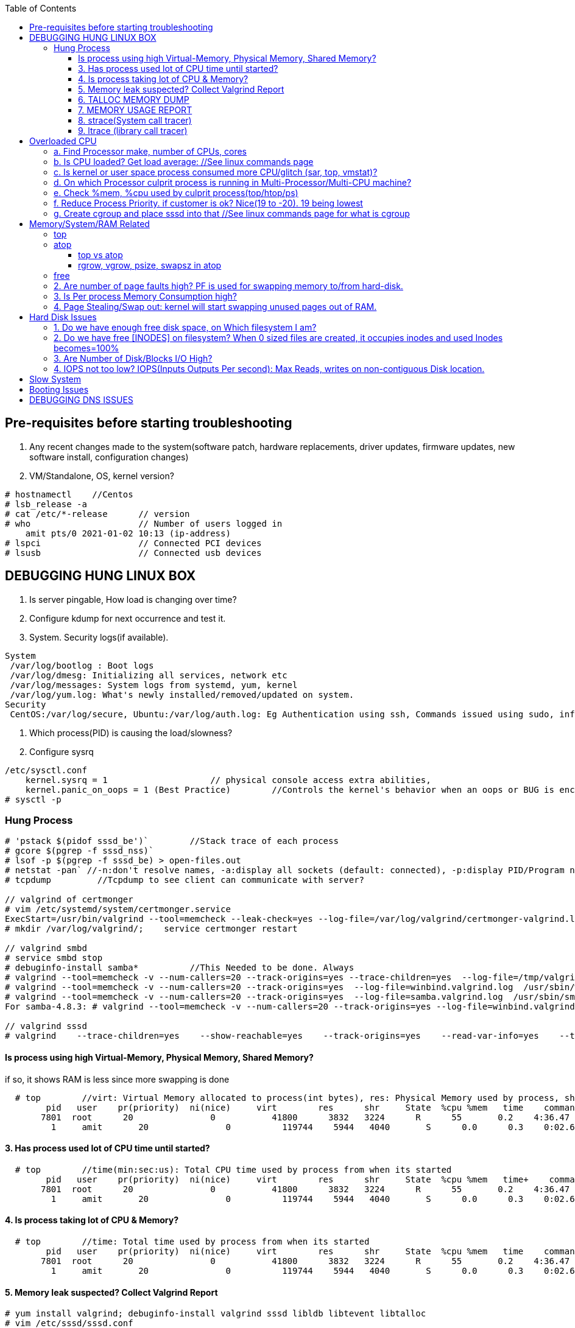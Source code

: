 :toc:
:toclevels: 6

== Pre-requisites before starting troubleshooting
1. Any recent changes made to the system(software patch, hardware replacements, driver updates, firmware updates, new software install, configuration changes)
2. VM/Standalone, OS, kernel version?
```c
# hostnamectl    //Centos
# lsb_release -a
# cat /etc/*-release      // version
# who                     // Number of users logged in
    amit pts/0 2021-01-02 10:13 (ip-address)
# lspci                   // Connected PCI devices    
# lsusb                   // Connected usb devices
```

== DEBUGGING HUNG LINUX BOX
1. Is server pingable, How load is changing over time?
2. Configure kdump for next occurrence and test it.
3. System. Security logs(if available).
```c
System
 /var/log/bootlog : Boot logs
 /var/log/dmesg: Initializing all services, network etc
 /var/log/messages: System logs from systemd, yum, kernel
 /var/log/yum.log: What's newly installed/removed/updated on system.
Security
 CentOS:/var/log/secure, Ubuntu:/var/log/auth.log: Eg Authentication using ssh, Commands issued using sudo, information from authentication module.
```
4. Which process(PID) is causing the load/slowness?
5. Configure sysrq
```c
/etc/sysctl.conf 
    kernel.sysrq = 1                    // physical console access extra abilities,
    kernel.panic_on_oops = 1 (Best Practice)        //Controls the kernel's behavior when an oops or BUG is encountered. 0: continue operation, 1: panic immediately.
# sysctl -p
```

=== Hung Process
```c
# 'pstack $(pidof sssd_be')`        //Stack trace of each process
# gcore $(pgrep -f sssd_nss)`
# lsof -p $(pgrep -f sssd_be) > open-files.out
# netstat -pan` //-n:don't resolve names, -a:display all sockets (default: connected), -p:display PID/Program name for sockets
# tcpdump         //Tcpdump to see client can communicate with server?

// valgrind of certmonger
# vim /etc/systemd/system/certmonger.service
ExecStart=/usr/bin/valgrind --tool=memcheck --leak-check=yes --log-file=/var/log/valgrind/certmonger-valgrind.log /usr/sbin/certmonger -S -p /var/run/certmonger.pid -n $OPTS
# mkdir /var/log/valgrind/;    service certmonger restart

// valgrind smbd
# service smbd stop
# debuginfo-install samba*          //This Needed to be done. Always
# valgrind --tool=memcheck -v --num-callers=20 --track-origins=yes --trace-children=yes  --log-file=/tmp/valgrind.out    /usr/sbin/winbindd -F -S            //Do Not add "--leak-check nor --show-reachables"
# valgrind --tool=memcheck -v --num-callers=20 --track-origins=yes  --log-file=winbind.valgrind.log  /usr/sbin/winbind &
# valgrind --tool=memcheck -v --num-callers=20 --track-origins=yes  --log-file=samba.valgrind.log  /usr/sbin/smbd &
For samba-4.8.3: # valgrind --tool=memcheck -v --num-callers=20 --track-origins=yes --log-file=winbind.valgrind.%p.log /usr/sbin/winbindd -D        //Working

// valgrind sssd
# valgrind    --trace-children=yes    --show-reachable=yes    --track-origins=yes    --read-var-info=yes    --tool=memcheck    --leak-check=full    --num-callers=50    -v    --time-stamp=yes    --log-file=sssd_be.log /usr/libexec/sssd/sssd_be
```
==== Is process using high Virtual-Memory, Physical Memory, Shared Memory?        
if so, it shows RAM is less since more swapping is done
```
  # top        //virt: Virtual Memory allocated to process(int bytes), res: Physical Memory used by process, shr: shared Memory
        pid   user    pr(priority)  ni(nice)     virt        res      shr     State  %cpu %mem   time    command    //All processes Running on System
       7801  root      20               0           41800      3832   3224      R      55       0.2    4:36.47     sssd
         1     amit       20               0          119744    5944   4040       S      0.0      0.3    0:02.69     ls   
```
==== 3. Has process used lot of CPU time until started? 
```c
  # top        //time(min:sec:us): Total CPU time used by process from when its started
        pid   user    pr(priority)  ni(nice)     virt        res      shr     State  %cpu %mem   time+    command    //All processes Running on System
       7801  root      20               0           41800      3832   3224      R      55       0.2    4:36.47     sssd
         1     amit       20               0          119744    5944   4040       S      0.0      0.3    0:02.69     ls   
```
==== 4. Is process taking lot of CPU & Memory? 
```c
  # top        //time: Total time used by process from when its started
        pid   user    pr(priority)  ni(nice)     virt        res      shr     State  %cpu %mem   time    command    //All processes Running on System
       7801  root      20               0           41800      3832   3224      R      55       0.2    4:36.47     sssd
         1     amit       20               0          119744    5944   4040       S      0.0      0.3    0:02.69     ls   
```
==== 5. Memory leak suspected? Collect Valgrind Report
```c
# yum install valgrind; debuginfo-install valgrind sssd libldb libtevent libtalloc 
# vim /etc/sssd/sssd.conf
    [nss]        //For sssd_nss
        command = valgrind -v --leak-check=full --show-reachable=yes --log-file=/var/log/sssd/valgrind_nss_%p.log /usr/libexec/sssd/sssd_nss --uid 0 --gid 0 --debug-to-files        //Note if sssd_nss crashes, coredump would get generated by valgrind
    [abc.com]    //For sssd_be
        commad = valgrind --trace-children=yes --show-reachable=yes --track-origins=yes --read-var-info=yes --tool=memcheck --leak-check=full --num-callers=50 -v --time-stamp=yes /usr/libexec/sssd/sssd_be -domain abc.com --uid 0 --gid 0 --debug-to-files
# setenforce 0     OR     # semanage permissive -a sssd_t
# service sssd restart
    //repro Issue.
    //Provide valgrind_nss_ Log file
- Remove above line, Set selinux as before. Restart sssd.
```

==== 6. TALLOC MEMORY DUMP
```c
# service sssd start (With normal sssd.conf)
- wait until the sssd_be or sssd_nss process use lots of memory and don't give it back.
# export FILE="/tmp/sssd.talloc"  sudo gdb -quiet -batch -p $(pidof sssd_be) -ex "set \$file = (FILE*)fopen(\"$FILE\", \"w+\")" -ex 'call talloc_enable_null_tracking()' -ex 'call talloc_report_full(0, $file)' -ex 'detach' -ex 'quit' &> /dev/null
OR
-> Replace PID of sssd_nss and collect report.
Provide sssd.talloc file
```

==== 7. MEMORY USAGE REPORT
```c
# service sssd start (With normal sssd.conf)    //wait until the sssd_be or sssd_nss process use lots of memory and don't give it back.
# sudo gdb -ex "call teardown_watchdog()" -ex 'call talloc_enable_null_tracking()'  -ex 'call talloc_report_full(0, debug_file)'  -ex 'detach' -ex 'quit' -p $(pidof sssd_be)
OR
# sudo gdb -ex "call teardown_watchdog()" -ex 'call talloc_enable_null_tracking()'  -ex 'call talloc_report_full(0, debug_file)'  -ex 'detach' -ex 'quit' -p $(pidof sssd_nss)
- Save the domain log and sssd_nss.log and restart SSSD to release the memory.
```

==== 8. strace(System call tracer)
- strace runs the specified command until it exits.  It intercepts and records the system calls which are called by a process and the signals which are received by a process.
- Of process consuming CPU. Attach to process.  
```c
# strace -p `pgrep name-of-process`        //-p: path Trace  only system calls accessing path
```

==== 9. ltrace (library call tracer)
- _objdump:_ Dynamic executables have a [symbol table](/Languages/Programming_Languages/C/Compile/Object_File/Sections/) used by the linker when resolving references that are connected to library functions. objdump dumps that symbol table.
- ltrace also access this symbol table and trace libraries used by application.
```c
$ objdump -T a.out                         
./a.out:     file format elf64-x86-64

DYNAMIC SYMBOL TABLE:
0000000000000000      DF *UND*  0000000000000000  GLIBC_2.2.5 __errno_location
0000000000000000  w   D  *UND*  0000000000000000              _ITM_deregisterTMCloneTable
0000000000000000      DF *UND*  0000000000000000  GLIBC_2.2.5 printf
0000000000000000      DF *UND*  0000000000000000  GLIBC_2.2.5 __libc_start_main
0000000000000000  w   D  *UND*  0000000000000000              __gmon_start__


$ ltrace -fS ./a.out
[pid 469] SYS_brk(0)                                       = 0x7fffd7048000
[pid 469] SYS_access("/etc/ld.so.nohwcap", 00)             = -2                 //All libraries being accessed
[pid 469] SYS_access("/etc/ld.so.preload", 04)             = -2
[pid 469] SYS_openat(0xffffff9c, 0x7f6998222ea8, 0x80000, 0)= 3
[pid 469] SYS_fstat(3, 0x7fffdef458a0)                      = 0
..
```

== Overloaded CPU
Overloaded CPU? CPU is given more processes(than it's capacity). And (Load Average > 1.0)

=== a. Find Processor make, number of CPUs, cores
```c
   # lscpu
    CPU(s): 8
    Model: Intel EPYC 7451 24-Core processor
```
=== b. Is CPU loaded? Get load average:    //See linux commands page
```c
    # uptime    or    top
      09:10:18 up 106 days, 2 users, load average: 0.22, 0.41, 0.32        //System is running from 106 days. Some s/w need restart to get installed.
```
=== c. Is kernel or user space process consumed more CPU/glitch (sar, top, vmstat)?
SAR(System Activity Reporter): Monitor(CPU activity, memory/paging, interrupts, device load, network, swap space utilization). Sar uses /proc filesystem for gathering information.
```c
    # yum install systat; sar 1 2                                    //sar   interval(sec)  count          //Idle time, percentage of  CPU used by user, system etc.
            Linux 2.6.18-194.el5PAE (dev-db)        03/26/2011      _i686_  (8 CPU)
            01:27:32 PM      CPU  %user  %nice   %system  %iowait   %steal     %idle
            01:27:33 PM       all      0.00      0.00      0.00         0.00         0.00      100.00
            01:27:34 PM       all      0.99      0.00      0.01         0.00         0.99        00.01        <<<<<Glitch
            Average:              all      0.33      0.00      0.17         0.00         0.00        99.50
    Other Options:    -S:Swap space used.    -d: Individual Block Device I/O Activities    -q: run queue and load average    -w: run queue and load average    -n: Report network statistics
    # top
        Cpu%(s): 3.7us,  1.9 sy, 91.8 id,  1.3 wa,  0.0 hi,  0.1 si,  0.0 st  //3.7% CPU occupied by User-Space, 1.9% by kernel Space, 91.8% time CPU was idle, 1.3% spent on IO Processes
    # vmstat  1  3  -S  k  -t        //interval  sample-count  -S(printStat)  k(Kilobyte)  -t(printTimestamp)     //vmstat(Virtual Memory Statistics. Tells system's VM, system usage since last reboot.
        procs   -----------memory-------------       ---swap--   ----io---     --system--    -------cpu------    ----timestamp-----
         r  b      swpd   free   buff  cache               si   so        bi    bo      in   cs        us  sy   id  wa  st        EST
         1  0     3532   760  50      97880               0    0          1     2        6    6         9    27   97  0   0    2018-12-11 13:27:34   //Ignore 1st Line, it is average data from last reboot
         1  0     3532   760  50      97880               0    0          1     2        6    6         78  22   97  0   0    2018-12-11 13:27:34
         1  0     3532   760  50      97880               0    0          1     2        6    6         85  15   97  0   0    2018-12-11 13:27:35
        Procs:        r: Processes waiting to run,   b: Processes in sleep state
        Memory(Similar to free -m):   swpd: Memory Swapped to disk.  free: Unallocated memory.  buff: Allocated memory in use.  cache: can be used as swap(if needed).
        Swap: si: Amount of memory moved into RAM from swap/sec.  so: From RAM to swap
        IO:   bi: Blocks received/blocks in from disk/second.
        System: system operations/sec.    in: Interrupts/sec   cs: Number of context switches
        CPU: us: Time spend in user-space(73,78,85 percent),  sy: Time spent in kernel space,  id: Ideal time,  wa: Waiting IO
```
=== d. On which Processor culprit process is running in Multi-Processor/Multi-CPU machine?
mpstat(Multiprocessor statistics): per CPU. Dumps statistics per processor.
```c
    # mpstat -P ALL 1 2                        //-P: Processors, interval samples.    Collect 3 samples at gap of 1 sec from all processors
            01:27:32 PM      CPU  %user  %nice   %system  %iowait   %steal     %idle        //1st processor
            01:27:33 PM       all      0.00      0.00      0.00         0.00         0.00      100.00
            01:27:34 PM       all      0.01      0.00      0.00         0.00         0.01        00.00

            01:27:32 PM      CPU  %user  %nice   %system  %iowait   %steal     %idle        //2nd processor
            01:27:33 PM       all      0.00      0.00      0.00         0.00         0.00      100.00
            01:27:34 PM       all      0.99      0.00      0.01         0.00         0.99        00.01            <<<<sssd is on 2nd processor
            Average:              all      0.33      0.00      0.17         0.00         0.00        99.50    
```
=== e. Check %mem, %cpu used by culprit process(top/htop/ps)
```c
    # top                        //Sorted by Processes that uses CPU most.
         top - 12:27:38        up  1:09,      3 user,  load average: 0.36, 0.12, 0.11                        //current time, up: System up time, Logged in users, CPU load Average(1/5/15 min)    [SIMILAR to uptime command]
        Tasks:   228 total,   1 running, 227 sleeping,   0 stopped,   0 zombie                            //Number of processes running on system
        Cpu(s):               3.7% us,  1.9 sy,  1.2 ni, 91.8 id,  1.3 wa,  0.0 hi,  0.1 si,  0.0 st         //CPU Utilization Status. us(CPU used by User processes), sy(System processes) ..
        Memory(KB) :  2029876 total,   331784 free,   743740 used,   954352 buff/cache     //Memory Utilization Status. 2029876=Total system mem.  [SIMILAR to free command]
        Swap(KB):         2094076 total,  2091308 free,   2768 used.      1074884 avail Mem    //Swap Memory Utilization Status
        pid   user    pr(priority)  ni(nice) virt(virtualMem)  res(PhyMem)  shr(SharedMem) State  %cpu %mem   time    command    //All processes Running on System
       7801  root      20               0           41800                       3832                3224                  R          55       0.2    4:36.47     sssd
         1     amit       20               0          119744                     5944                4040                  S           0.0      0.3    0:02.69     ls
    # htop //Similar to top with more colourful, more graphic interface which gives you more control of display scrolling       
    # ps    //Reports snapshot of current processes.        //ps -aux    a:Displays all processes on a terminal.  u: Show user-name,  x; Lists all process(Including background processes)
        user  pid  %cpu %mem  vsz     rss  tty  state   start-time      command
        root    1    0.0       0.1    19404  832  ?     Ss   Mar02 0:01   /sbin/init
        root    2    78.0       0.0       0         0    ?     S    Mar02 0:00   [abc]
        root    3    0.0       0.0       0         0    ?     S    Mar02 0:00   [migration/0]
        States of process:  D(uninterruptible sleep),  R(Running), S(Interruptible sleep),  T(stopped by job control signal),  t(stopped by debugger during the tracing), X(dead), Z(defunct/Zombie process, terminated but not reaped by its parent)
```
=== f. Reduce Process Priority. if customer is ok? Nice(19 to -20). 19 being lowest
```c
     # renice -n 10 7801        //Now sssd will consume less CPU, so other process will get it.
```
=== g. Create cgroup and place sssd into that    //See linux commands page for what is cgroup


== Memory/System/RAM Related
=== link:https://code-with-amitk.github.io/Networking/Troubleshooting/Memory.html[top]
=== atop
==== top vs atop
|===
||top|atop
|View|Real time|non
|Analysis|less|More indepth
|===

==== rgrow, vgrow, psize, swapsz in atop
* *VGROW (Virtual Memory Growth):* growth in virtual memory used by a process since the last update interval
* *RGROW (Resident Memory Growth):* growth in resident memory (RSS) used by a process since the last update interval. process's virtual memory that is currently held in physical RAM.
** -ve value meaning: part of the process is paged out due to lack of memory

=== free
```c
# free -mh                    //-m: Display memory in MB, -h: human readable
         total  used    free   shared   buff/cache available
Mem/RAM: 1.0G   1.0G    0B     599M      0B           1M        //Free+ Buffers/cached = Amount of  available RAM
Swap:    6M     6M      0B
```
* free: Free untouched RAM. 
* Buffer: Temporary memory to help some processes. 
* Cached: (Cache Page: Separate area on RAM). Whenever someone writes data disk, that's not immediately written to disk rather is accumulated in Cache(RAM area). And when cache gets full its written to disk. For Read operations cache page is called clean page. For write its called Dirty page.
* Swap: Swap partition is hard disk partition(that will be used as Virtual Memory by kernel, other part of hard-disk will not be touched). When kernel is doing a task & real RAM fills up and more space is needed, unused/inactive pages are moved to Swap Space(swapped out). When Kernel uses Swap? if  lot of RAM is consumed, then Swapping/Virtual Memory is used. Kernel copies idle pages to swap, Give freed area to processes requiring memory in RAM.
```

=== DSTAT
Tells when system was ideal, waiting, read/write bytes, send/recv bytes, in/out bytes.
```c
    # dstat -mst  2  3          //Get 3 samples at 2 sec interval     //-m: memory stats (used, buffers, cache, free), -t: timestamp
        -------memory-usage-----               -----system----
        used      buff      cache      free|              date/time
        422M  50.2M 1830M      0 M|      07-12 06:47:52
        422M  50.2M 1830M    0.1M|      07-12 06:47:54
        422M  50.2M 1830M    0.2M|      07-12 06:47:56
    # cat /proc/meminfo | egrep "Buffers|Cached|MemFree"
        MemFree:           5 kB
        Buffers:               34032 kB
        Cached:               188576 kB
        SwapCached:            0 kB
```

=== 2. Are number of page faults high? PF is used for swapping memory to/from hard-disk.
```c
    # sar -B -s 05:00:00 -e 05:30:00
    05:00:01     pgpin/s   pgpgout/s    fault/s     majflt/s   pgfree/s   pgscank/s pgscand/pgssteeal/s %vmeff
    05:10:01     0.00        0.17              11.37      0.00         16.13        0.00 
    05:20:01     0.00        0.17               4.50       0.00         14.17        0.00
```

=== 3. Is Per process Memory Consumption high?
```c
    $ pidstat -r|head
    13:37:09      UID     PID  minflt/s  majflt/s     VSZ          RSS    %MEM  Command
    13:37:09        10       111      0.00      0.00     1039314940  316      81.52      /usr/bin/Xorg
    13:37:09        33       116      0.00      0.00     1039314940  224      1.00      vmstd-tools
    13:37:09     1000      7      0.00      0.00     293186792    3508       0.05      bash
    13:37:09     1000     84      0.00      0.00     404115200    1036       0.01      pidstat
    13:37:09     1000     85      0.00      0.00     333295872     748       0.01      head    

RAM=16GB, process needs 1TB/ Process need space more than RAM? 
 1. Is system under memory pressure? Yes(ie no swap space)
    - OOM(Out of memory killer) process will be invoked. Suppose process need high memory from available RAM and swap and its not available, OOM killer will be called. 
      How it Works? Each running process will be assigned a "Badness level". Badness=How much RAM is used + How long process is running + How critical is process. Most Bad processes will be killed.
 2. Use Available Swap Space: Configure huge swap space=size of hard disk at OS installation. Process will use swap.
 3. Overcommitting: Kernel will allocate new swap space on the fly. kernel acknowledges the process 1st then goes to tries to allocate memory. If cannot allocate memory OOM killer is called.
    # cat /proc/sys/vm/overcommit_memory
              0: heuristic overcommit (this is the default)
              1: always overcommit, never check                    //Use this.
              2: always check, never overcommit
```
=== 4. Page Stealing/Swap out: kernel will start swapping unused pages out of RAM.
If nothing works, asking process might get OOM killed, or start very slow

== Hard Disk Issues
SLOW HARD DISK & FAST CPU? CPU writes into hard Disk buffer, Since Disk is Slow, HD buffers gets filled up and Slow I/O Operations.
```c
# cp test test1
    No space left on device
```

=== 1. Do we have enough free disk space, on Which filesystem I am?
```c
# df -h        //Disk Free, Shows local and network file system
Filesystem   Size     Used    Avail    Use%  Mounted on
/dev/map/root 11G    3.8G     6.0G     39%    /          // root file system mounted on "/" has only 6.0G available
devtmpfs     2.0G       0     2.0G      0%    /dev
tmpfs        2.0G       0     2.0G      0%    /dev/shm
tmpfs        2.0G    1.6M     2.0G      1%    /run
tmpfs        2.0G       0     2.0G      0%    /tmp
```

=== 2. Do we have free [INODES] on filesystem? When 0 sized files are created, it occupies inodes and used Inodes becomes=100%
```c
    # df -i
        Filesystem    Inodes  IUsed     IFree    IUse%    Mounted on
        /dev/root     998092   998092     0     100%     /                        //[a. Delete 0 sized files]
        devtmpfs    100100     1       100100      0%     /dev
        tmpfs          99019    2002    71920      3%    /dev/shm
```

=== 3. Are Number of Disk/Blocks I/O High?
```c
    # vmstat  1  2  -S  k  -t        //interval  sample-count  -S(printStat)  k(Kilobyte)  -t(printTimestamp) 
        procs   -----------memory-------------       ---swap--   ----io---     --system--    -------cpu------    ----timestamp-----
         r  b      swpd   free   buff  cache               si   so        bi    bo      in   cs        us  sy   id  wa  st        EST
         1  0     3532   760  50      97880               0    0          1     2        6    6         78  22   97  0   0    2018-12-11 13:27:34  //Ignore 1st Line, it is average data from last reboot
         1  0     3532   760  50      97880               0    0        560  582     6    6         73  27   97  0   0    2018-12-11 13:27:34
        Procs:        r: Processes waiting to run,   b: Processes in sleep state
        Memory(Similar to free -m):   swpd: Memory Swapped to disk.  free: Unallocated memory.  buff: Allocated memory in use.  cache: can be used as swap(if needed).
        Swap: si: Amount of memory moved into RAM from swap/sec.  so: From RAM to swap
        IO:   bi: Blocks received/blocks in from disk/second.
        System: system operations/sec.    in: Interrupts/sec   cs: Number of context switches
        CPU: us: Time spend in user-space(73,78,85 percent),  sy: Time spent in kernel space,  id: Ideal time,  wa: Waiting IO
```

=== 4. IOPS not too low?  IOPS(Inputs Outputs Per second): Max Reads, writes on non-contiguous Disk location.
```c
    # iostat -xd
    Device: rrqm/s  wrqm/s  r/s  w/s  rsec/s wsec/s  avgrq-sz  avgqu-sz await  r_await  w_await svctm  %util
        sda      .10 57.2    .22 .67  11.2     462.58  533.03        .7         77.85     -  - 2.20     .20
        sdb     
    Await(Average wait time): Higher the number, it shows which device is IO bound
```    

== Slow System
> ls command slow        //sssd enabled

 Admin need to decide it's due:
 ```c
    a. Overloaded CPU    OR        //See section 3
    b. Low System Memory    OR    //See section 4
    c. Slow Hard Disk    OR        //See section 5
    c. Slow Network    OR            //See section 6
    e. Application or Kernel Issue    //See section 2
```

== SLOW SQL DATABASE
CAUSES
 A. MISSING INDEXES: See what are indexes on Database Page.
 B. Poor index design
 C. Poorly designed database schema
 D. Inadequate storage I/O subsystem
 E. Buffer pool too small
 F. Slow network
 G. Wrong technology used
 
== X Server Issues 
=== Ubuntu
 ```c
 # ./gui-application
    Issue-1: cannot connect to x server
 Option-1: Install X server(Xming or cygwin) on Windows        //Use This. WORKING
    1. Install Xming(x server for windows) on window's client
    2. C:/Program Files(x86)/Xming/X0.hosts        //Place IP address of xhost machine here
        localhost
        <Ubuntu-IP-Address>
    3. Restart xming
    4. On Ubuntu
        # export "DISPLAY=Windows-client-IP:0.0"        //Set the [Enviornment variable in ~/.profile]
            OR
            setenv DISPLAY WindowsIP:0.0        //For tcsh shell
        # xhost +                                                    //Check connection to Window's client
    5.  Putty > SSH > X11 > Enable X11. 
        # ./gui_application
        - if issues Found. See XMing Log File
 Option-2: Install x-server on Linux        //lightdm showing issues
    # dpkg -l|grep xorg                             //1. Is X server, lightdm installed on system, if not install it.
    # sudo apt install xorg lightdm -y
    # sudo /etc/init.d/lightdm start            // 2. Start xserver. lightdm is parent process of xorg, So it will start x-server
    # export "DISPLAY=localhost:0.0"    // 3. Set DISPLAY variable
    # cat /etc/ssh/sshd_config                    // 4. Check X11Forwarding enabled or not?
        X11Forwarding yes
    Putty > SSH > X11 > Enable X11        // 5. Login using Putty with X11 enabled.
```

== Booting Issues
> System is not booting normally into run level 3 or 5
  1. Boot into Rescue Mode. See linux commands
  2. Boot into Single User mode
  3. Boot into Emergency Mode. //Used When rescue mode is unavailable

== DEBUGGING DNS ISSUES
A. Cannot find hostname but can ssh to user@IP
```c
    # ssh   server.com
         ssh: could not resolve hostname server.com: Name or service not known
    # vim  /etc/nsswitch.conf            //Where system is looking for hosts
        hosts:    files dns                      //1st:File:/etc/hosts    2nd:dns
    # cat /etc/hosts                            //Check in /etc/hosts to see any entry for server.com? No
    # cat /etc/resolv.conf                    //Verify IP address of DNS resolver
        nameserver    172.25.254.255    <=Looks this is wrong
    # dig    @172.25.254.255    A     server.com        //Get A record
            ;;connection timed out
    # vim /etc/resolv.conf
          nameserver    172.25.254.254
    # systemctl    restart    networkManager
```    
